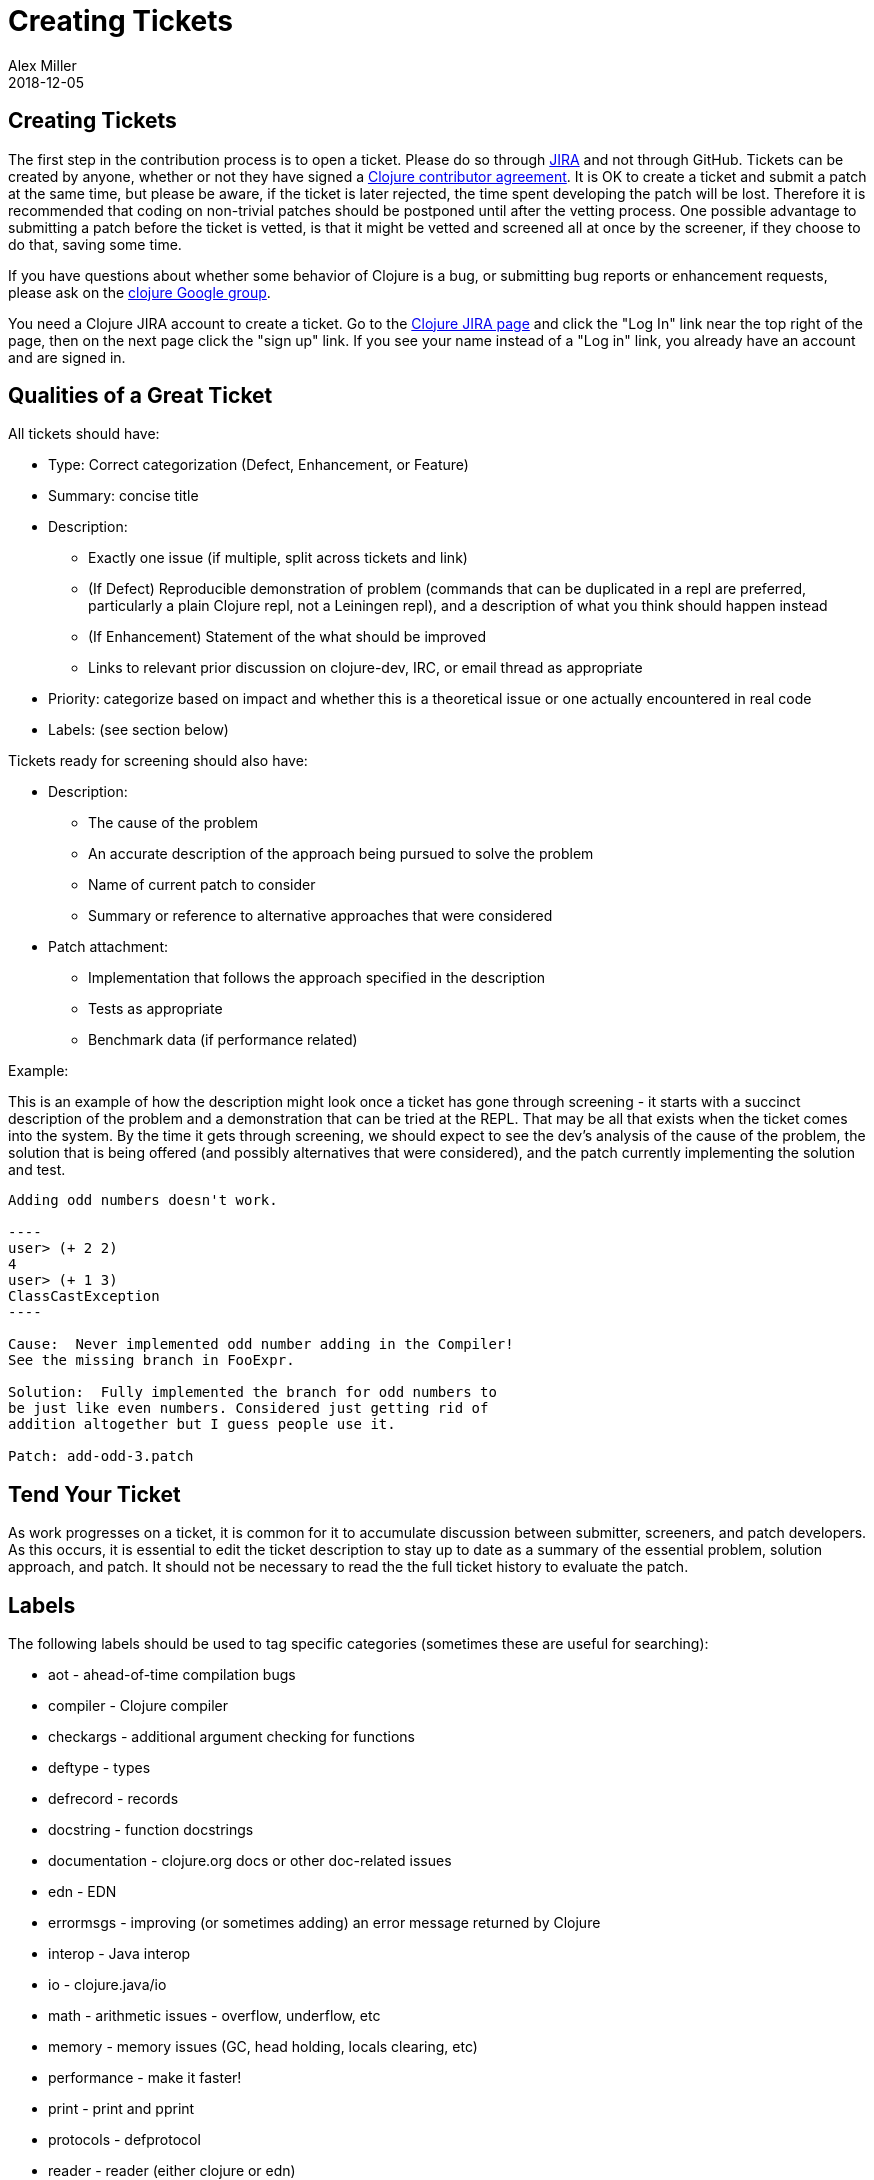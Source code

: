 = Creating Tickets
Alex Miller
2018-12-05
:type: community
:toc: macro
:icons: font

ifdef::env-github,env-browser[:outfilesuffix: .adoc]

== Creating Tickets

The first step in the contribution process is to open a ticket. Please do so through https://dev.clojure.org/jira/browse/CLJ[JIRA] and not through GitHub. Tickets can be created by anyone, whether or not they have signed a <<contributing#,Clojure contributor agreement>>. It is OK to create a ticket and submit a patch at the same time, but please be aware, if the ticket is later rejected, the time spent developing the patch will be lost. Therefore it is recommended that coding on non-trivial patches should be postponed until after the vetting process.  One possible advantage to submitting a patch before the ticket is vetted, is that it might be vetted and screened all at once by the screener, if they choose to do that, saving some time.

If you have questions about whether some behavior of Clojure is a bug, or submitting bug reports or enhancement requests, please ask on the https://groups.google.com/group/clojure[clojure Google group].

You need a Clojure JIRA account to create a ticket.  Go to the https://dev.clojure.org/jira/browse/CLJ[Clojure JIRA page] and click the "Log In" link near the top right of the page, then on the next page click the "sign up" link.  If you see your name instead of a "Log in" link, you already have an account and are signed in.

== Qualities of a Great Ticket

All tickets should have:

* Type: Correct categorization (Defect, Enhancement, or Feature)
* Summary: concise title
* Description: 
** Exactly one issue (if multiple, split across tickets and link)
** (If Defect) Reproducible demonstration of problem (commands that can be duplicated in a repl are preferred, particularly a plain Clojure repl, not a Leiningen repl), and a description of what you think should happen instead
** (If Enhancement) Statement of the what should be improved 
** Links to relevant prior discussion on clojure-dev, IRC, or email thread as appropriate
* Priority: categorize based on impact and whether this is a theoretical issue or one actually encountered in real code
* Labels: (see section below)

Tickets ready for screening should also have:

* Description:
** The cause of the problem
** An accurate description of the approach being pursued to solve the problem
** Name of current patch to consider
** Summary or reference to alternative approaches that were considered
* Patch attachment:
** Implementation that follows the approach specified in the description
** Tests as appropriate
** Benchmark data (if performance related)
 
Example:
 
This is an example of how the description might look once a ticket has gone through screening - it starts with a succinct description of the problem and a demonstration that can be tried at the REPL. That may be all that exists when the ticket comes into the system. By the time it gets through screening, we should expect to see the dev's analysis of the cause of the problem, the solution that is being offered (and possibly alternatives that were considered), and the patch currently implementing the solution and test.
 
....
Adding odd numbers doesn't work. 

----
user> (+ 2 2)
4
user> (+ 1 3)
ClassCastException
----

Cause:  Never implemented odd number adding in the Compiler!
See the missing branch in FooExpr.

Solution:  Fully implemented the branch for odd numbers to
be just like even numbers. Considered just getting rid of
addition altogether but I guess people use it.

Patch: add-odd-3.patch
....

== Tend Your Ticket

As work progresses on a ticket, it is common for it to accumulate discussion between submitter, screeners, and patch developers. As this occurs, it is essential to edit the ticket description to stay up to date as a summary of the essential problem, solution approach, and patch. It should not be necessary to read the the full ticket history to evaluate the patch.

== Labels

The following labels should be used to tag specific categories (sometimes these are useful for searching):

* aot - ahead-of-time compilation bugs
* compiler - Clojure compiler
* checkargs - additional argument checking for functions
* deftype - types
* defrecord - records
* docstring - function docstrings
* documentation - clojure.org docs or other doc-related issues
* edn - EDN
* errormsgs - improving (or sometimes adding) an error message returned by Clojure
* interop - Java interop
* io - clojure.java/io 
* math - arithmetic issues - overflow, underflow, etc
* memory - memory issues (GC, head holding, locals clearing, etc)
* performance - make it faster!
* print - print and pprint
* protocols - defprotocol
* reader - reader (either clojure or edn)
* reducers
* repl - usability on the repl (doc, source, apropos, etc)
* string - clojure.string, subs, etc
* typehints - their definition or application
* walk - clojure.walk
* zip - clojure.zip

DO NOT use these tags:

* bug - this is already covered by the issue type
* enhancement - this is already covered by the issue type
* patch - already covered by the patch field
* test - already covered by the patch field
